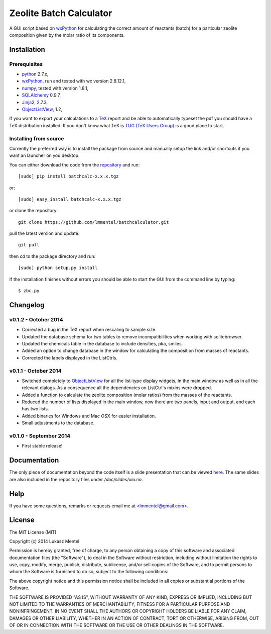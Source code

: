========================
Zeolite Batch Calculator
========================

A GUI script based on `wxPython <http://www.wxpython.org>`_ for calculating the
correct amount of reactants (batch) for a particular zeolite composition given
by the molar ratio of its components.

Installation
============

Prerequisites
-------------

* `python <https://www.python.org/>`_ 2.7.x,
* `wxPython <http://www.wxpython.org>`_, run and tested with wx version 2.8.12.1,
* `numpy <http://www.numpy.org/>`_, tested with version 1.8.1,
* `SQLAlchemy <http://www.sqlalchemy.org>`_ 0.9.7,
* `Jinja2 <http://jinja.pocoo.org>`_, 2.7.3,
* `ObjectListView
  <http://sourceforge.net/projects/objectlistview/files/objectlistview-python/v1.2/>`_, 1.2,

If you want to export your calculations to a `TeX <https://www.tug.org/>`_
report and be able to automatically typeset the pdf you should have a TeX
distribution installed. If you don't know what TeX is `TUG (TeX Users Group)
<https://www.tug.org/>`_ is a good place to start.

.. for wxPython 3.0.x install libgstreamer-plugins-base-0.10.dev


Installing from source
----------------------
Currently the preferred way is to install the package from source and manually
setup the link and/or shortcuts if you want an launcher on you desktop.

You can either download the code from the `repository
<https://github.com/lmmentel/batchcalculator/releases>`_
and run::

    [sudo] pip install batchcalc-x.x.x.tgz

or::

    [sudo] easy_install batchcalc-x.x.x.tgz

or clone the repository::

    git clone https://github.com/lmmentel/batchcalculator.git

pull the latest version and update::

    git pull

then `cd` to the package directory and run::

    [sudo] python setup.py install

If the installation finishes without errors you should be able to start the GUI
from the command line by typing::

    $ zbc.py

Changelog
=========

v0.1.2 - October 2014
---------------------

* Corrected a bug in the TeX report when rescaling to sample size.
* Updated the database schema for two tables to remove incompatibilities
  when working with sqlitebrowser.
* Updated the chemicals table in the database to include densities, pka, smiles.
* Added an option to change database in the window for calculating the
  composition from masses of reactants.
* Corrected the labels displayed in the ListCtrls.

v0.1.1 - October 2014
---------------------

* Switched completely to `ObjectListView
  <http://sourceforge.net/projects/objectlistview/files/objectlistview-python/v1.2/>`_
  for all the list-type display widgets, in the main window as well as in all
  the relevant dialogs. As a consequence all the dependencies on ListCtrl's
  mixins were dropped.
* Added a function to calculate the zeolite composition (molar ratios) from the
  masses of the reactants.
* Reduced the number of lists displayed in the main window, now there are two
  panels, input and output, and each has two lists.
* Added binaries for Windows and Mac OSX for easier installation.
* Small adjustments to the database.

v0.1.0 - September 2014
-----------------------

* First stable release!

Documentation
=============

The only piece of documentation beyond the code itself is a slide presentation
that can be viewed `here <https://rawgit.com/lmmentel/batchcalculator/master/doc/slides/uio.svg>`_.
The same slides are also included in the repository files under
`/doc/slides/uio.no`.

Help
====

If you have some questions, remarks or requests email me at
`<lmmentel@gmail.com> <mailto:lmmentel@gmail.com>`_.

License
=======

The MIT License (MIT)

Copyright (c) 2014 Lukasz Mentel

Permission is hereby granted, free of charge, to any person obtaining a copy
of this software and associated documentation files (the "Software"), to deal
in the Software without restriction, including without limitation the rights
to use, copy, modify, merge, publish, distribute, sublicense, and/or sell
copies of the Software, and to permit persons to whom the Software is
furnished to do so, subject to the following conditions:

The above copyright notice and this permission notice shall be included in all
copies or substantial portions of the Software.

THE SOFTWARE IS PROVIDED "AS IS", WITHOUT WARRANTY OF ANY KIND, EXPRESS OR
IMPLIED, INCLUDING BUT NOT LIMITED TO THE WARRANTIES OF MERCHANTABILITY,
FITNESS FOR A PARTICULAR PURPOSE AND NONINFRINGEMENT. IN NO EVENT SHALL THE
AUTHORS OR COPYRIGHT HOLDERS BE LIABLE FOR ANY CLAIM, DAMAGES OR OTHER
LIABILITY, WHETHER IN AN ACTION OF CONTRACT, TORT OR OTHERWISE, ARISING FROM,
OUT OF OR IN CONNECTION WITH THE SOFTWARE OR THE USE OR OTHER DEALINGS IN THE
SOFTWARE.
